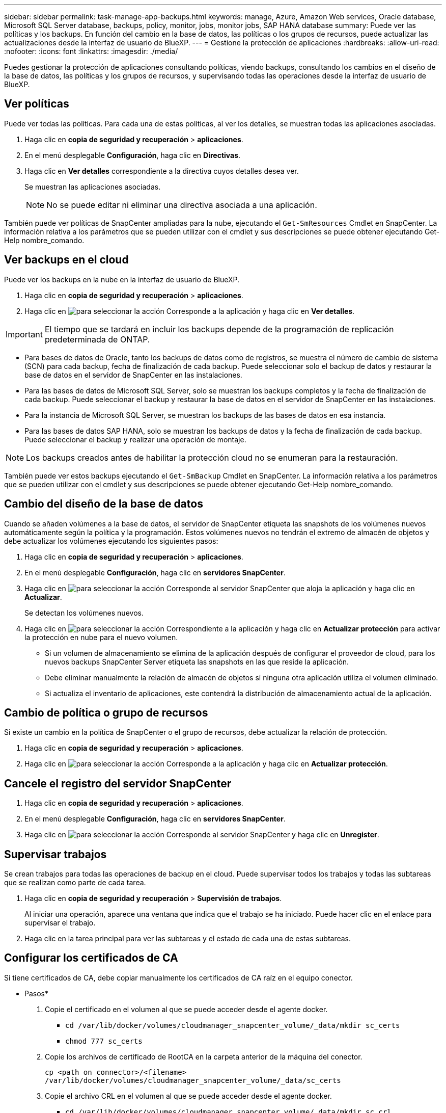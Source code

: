 ---
sidebar: sidebar 
permalink: task-manage-app-backups.html 
keywords: manage, Azure, Amazon Web services, Oracle database, Microsoft SQL Server database, backups, policy, monitor, jobs, monitor jobs, SAP HANA database 
summary: Puede ver las políticas y los backups. En función del cambio en la base de datos, las políticas o los grupos de recursos, puede actualizar las actualizaciones desde la interfaz de usuario de BlueXP. 
---
= Gestione la protección de aplicaciones
:hardbreaks:
:allow-uri-read: 
:nofooter: 
:icons: font
:linkattrs: 
:imagesdir: ./media/


[role="lead"]
Puedes gestionar la protección de aplicaciones consultando políticas, viendo backups, consultando los cambios en el diseño de la base de datos, las políticas y los grupos de recursos, y supervisando todas las operaciones desde la interfaz de usuario de BlueXP.



== Ver políticas

Puede ver todas las políticas. Para cada una de estas políticas, al ver los detalles, se muestran todas las aplicaciones asociadas.

. Haga clic en *copia de seguridad y recuperación* > *aplicaciones*.
. En el menú desplegable *Configuración*, haga clic en *Directivas*.
. Haga clic en *Ver detalles* correspondiente a la directiva cuyos detalles desea ver.
+
Se muestran las aplicaciones asociadas.

+

NOTE: No se puede editar ni eliminar una directiva asociada a una aplicación.



También puede ver políticas de SnapCenter ampliadas para la nube, ejecutando el `Get-SmResources` Cmdlet en SnapCenter. La información relativa a los parámetros que se pueden utilizar con el cmdlet y sus descripciones se puede obtener ejecutando Get-Help nombre_comando.



== Ver backups en el cloud

Puede ver los backups en la nube en la interfaz de usuario de BlueXP.

. Haga clic en *copia de seguridad y recuperación* > *aplicaciones*.
. Haga clic en image:icon-action.png["para seleccionar la acción"] Corresponde a la aplicación y haga clic en *Ver detalles*.



IMPORTANT: El tiempo que se tardará en incluir los backups depende de la programación de replicación predeterminada de ONTAP.

* Para bases de datos de Oracle, tanto los backups de datos como de registros, se muestra el número de cambio de sistema (SCN) para cada backup, fecha de finalización de cada backup. Puede seleccionar solo el backup de datos y restaurar la base de datos en el servidor de SnapCenter en las instalaciones.
* Para las bases de datos de Microsoft SQL Server, solo se muestran los backups completos y la fecha de finalización de cada backup. Puede seleccionar el backup y restaurar la base de datos en el servidor de SnapCenter en las instalaciones.
* Para la instancia de Microsoft SQL Server, se muestran los backups de las bases de datos en esa instancia.
* Para las bases de datos SAP HANA, solo se muestran los backups de datos y la fecha de finalización de cada backup. Puede seleccionar el backup y realizar una operación de montaje.



NOTE: Los backups creados antes de habilitar la protección cloud no se enumeran para la restauración.

También puede ver estos backups ejecutando el `Get-SmBackup` Cmdlet en SnapCenter. La información relativa a los parámetros que se pueden utilizar con el cmdlet y sus descripciones se puede obtener ejecutando Get-Help nombre_comando.



== Cambio del diseño de la base de datos

Cuando se añaden volúmenes a la base de datos, el servidor de SnapCenter etiqueta las snapshots de los volúmenes nuevos automáticamente según la política y la programación. Estos volúmenes nuevos no tendrán el extremo de almacén de objetos y debe actualizar los volúmenes ejecutando los siguientes pasos:

. Haga clic en *copia de seguridad y recuperación* > *aplicaciones*.
. En el menú desplegable *Configuración*, haga clic en *servidores SnapCenter*.
. Haga clic en image:icon-action.png["para seleccionar la acción"] Corresponde al servidor SnapCenter que aloja la aplicación y haga clic en *Actualizar*.
+
Se detectan los volúmenes nuevos.

. Haga clic en image:icon-action.png["para seleccionar la acción"] Correspondiente a la aplicación y haga clic en *Actualizar protección* para activar la protección en nube para el nuevo volumen.
+
** Si un volumen de almacenamiento se elimina de la aplicación después de configurar el proveedor de cloud, para los nuevos backups SnapCenter Server etiqueta las snapshots en las que reside la aplicación.
** Debe eliminar manualmente la relación de almacén de objetos si ninguna otra aplicación utiliza el volumen eliminado.
** Si actualiza el inventario de aplicaciones, este contendrá la distribución de almacenamiento actual de la aplicación.






== Cambio de política o grupo de recursos

Si existe un cambio en la política de SnapCenter o el grupo de recursos, debe actualizar la relación de protección.

. Haga clic en *copia de seguridad y recuperación* > *aplicaciones*.
. Haga clic en image:icon-action.png["para seleccionar la acción"] Corresponde a la aplicación y haga clic en *Actualizar protección*.




== Cancele el registro del servidor SnapCenter

. Haga clic en *copia de seguridad y recuperación* > *aplicaciones*.
. En el menú desplegable *Configuración*, haga clic en *servidores SnapCenter*.
. Haga clic en image:icon-action.png["para seleccionar la acción"] Corresponde al servidor SnapCenter y haga clic en *Unregister*.




== Supervisar trabajos

Se crean trabajos para todas las operaciones de backup en el cloud. Puede supervisar todos los trabajos y todas las subtareas que se realizan como parte de cada tarea.

. Haga clic en *copia de seguridad y recuperación* > *Supervisión de trabajos*.
+
Al iniciar una operación, aparece una ventana que indica que el trabajo se ha iniciado. Puede hacer clic en el enlace para supervisar el trabajo.

. Haga clic en la tarea principal para ver las subtareas y el estado de cada una de estas subtareas.




== Configurar los certificados de CA

Si tiene certificados de CA, debe copiar manualmente los certificados de CA raíz en el equipo conector.

* Pasos*

. Copie el certificado en el volumen al que se puede acceder desde el agente docker.
+
** `cd /var/lib/docker/volumes/cloudmanager_snapcenter_volume/_data/mkdir sc_certs`
** `chmod 777 sc_certs`


. Copie los archivos de certificado de RootCA en la carpeta anterior de la máquina del conector.
+
`cp <path on connector>/<filename> /var/lib/docker/volumes/cloudmanager_snapcenter_volume/_data/sc_certs`

. Copie el archivo CRL en el volumen al que se puede acceder desde el agente docker.
+
** `cd /var/lib/docker/volumes/cloudmanager_snapcenter_volume/_data/mkdir sc_crl`
** `chmod 777 sc_crl`


. Copie los archivos CRL en la carpeta anterior del equipo del conector.
+
`cp <path on connector>/<filename> /var/lib/docker/volumes/cloudmanager_snapcenter_volume/_data/sc_crl`

. Después de copiar los certificados y los archivos CRL, reinicie el servicio copia de seguridad en la nube para aplicaciones.
+
** `sudo docker exec cloudmanager_snapcenter sed -i 's/skipSCCertValidation: true/skipSCCertValidation: false/g' /opt/netapp/cloudmanager-snapcenter-agent/config/config.yml`
** `sudo docker restart cloudmanager_snapcenter`



